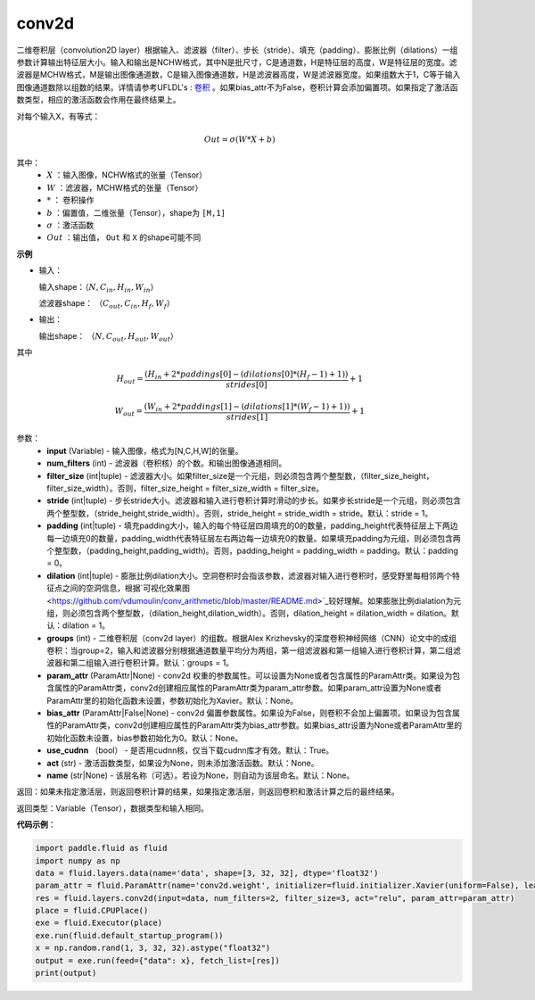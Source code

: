 .. _cn_api_fluid_layers_conv2d:

conv2d
-------------------------------

.. py:function:: paddle.fluid.layers.conv2d(input, num_filters, filter_size, stride=1, padding=0, dilation=1, groups=None, param_attr=None, bias_attr=None, use_cudnn=True, act=None, name=None)

二维卷积层（convolution2D layer）根据输入、滤波器（filter）、步长（stride）、填充（padding）、膨胀比例（dilations）一组参数计算输出特征层大小。输入和输出是NCHW格式，其中N是批尺寸，C是通道数，H是特征层的高度，W是特征层的宽度。滤波器是MCHW格式，M是输出图像通道数，C是输入图像通道数，H是滤波器高度，W是滤波器宽度。如果组数大于1，C等于输入图像通道数除以组数的结果。详情请参考UFLDL's : `卷积 <http://ufldl.stanford.edu/tutorial/supervised/FeatureExtractionUsingConvolution/>`_ 。如果bias_attr不为False，卷积计算会添加偏置项。如果指定了激活函数类型，相应的激活函数会作用在最终结果上。

对每个输入X，有等式：

.. math::

    Out = \sigma \left ( W * X + b \right )

其中：
    - :math:`X` ：输入图像，NCHW格式的张量（Tensor）
    - :math:`W` ：滤波器，MCHW格式的张量（Tensor）
    - :math:`*` ： 卷积操作
    - :math:`b` ：偏置值，二维张量（Tensor），shape为 ``[M,1]``
    - :math:`\sigma` ：激活函数
    - :math:`Out` ：输出值， ``Out`` 和 ``X`` 的shape可能不同

**示例**

- 输入：

  输入shape：:math:`（N,C_{in},H_{in},W_{in}）`

  滤波器shape： :math:`（C_{out},C_{in},H_{f},W_{f}）`

- 输出：

  输出shape： :math:`（N,C_{out},H_{out},W_{out}）`

其中

.. math::

    H_{out} = \frac{\left ( H_{in}+2*paddings[0]-\left ( dilations[0]*\left ( H_{f}-1 \right )+1 \right ) \right )}{strides[0]}+1

    W_{out} = \frac{\left ( W_{in}+2*paddings[1]-\left ( dilations[1]*\left ( W_{f}-1 \right )+1 \right ) \right )}{strides[1]}+1

参数：
    - **input** (Variable) - 输入图像，格式为[N,C,H,W]的张量。
    - **num_filters** (int) - 滤波器（卷积核）的个数。和输出图像通道相同。
    - **filter_size** (int|tuple) - 滤波器大小。如果filter_size是一个元组，则必须包含两个整型数，（filter_size_height，filter_size_width）。否则，filter_size_height = filter_size_width = filter_size。
    - **stride** (int|tuple) - 步长stride大小。滤波器和输入进行卷积计算时滑动的步长。如果步长stride是一个元组，则必须包含两个整型数，（stride_height,stride_width）。否则，stride_height = stride_width = stride。默认：stride = 1。
    - **padding** (int|tuple) - 填充padding大小，输入的每个特征层四周填充的0的数量，padding_height代表特征层上下两边每一边填充0的数量，padding_width代表特征层左右两边每一边填充0的数量。如果填充padding为元组，则必须包含两个整型数，（padding_height,padding_width)。否则，padding_height = padding_width = padding。默认：padding = 0。
    - **dilation** (int|tuple) - 膨胀比例dilation大小。空洞卷积时会指该参数，滤波器对输入进行卷积时，感受野里每相邻两个特征点之间的空洞信息，根据`可视化效果图<https://github.com/vdumoulin/conv_arithmetic/blob/master/README.md>`_较好理解。如果膨胀比例dialation为元组，则必须包含两个整型数，（dilation_height,dilation_width）。否则，dilation_height = dilation_width = dilation。默认：dilation = 1。
    - **groups** (int) - 二维卷积层（conv2d layer）的组数。根据Alex Krizhevsky的深度卷积神经网络（CNN）论文中的成组卷积：当group=2，输入和滤波器分别根据通道数量平均分为两组，第一组滤波器和第一组输入进行卷积计算，第二组滤波器和第二组输入进行卷积计算。默认：groups = 1。
    - **param_attr** (ParamAttr|None) - conv2d 权重的参数属性。可以设置为None或者包含属性的ParamAttr类。如果设为包含属性的ParamAttr类，conv2d创建相应属性的ParamAttr类为param_attr参数。如果param_attr设置为None或者ParamAttr里的初始化函数未设置，参数初始化为Xavier。默认：None。
    - **bias_attr** (ParamAttr|False|None) - conv2d 偏置参数属性。如果设为False，则卷积不会加上偏置项。如果设为包含属性的ParamAttr类，conv2d创建相应属性的ParamAttr类为bias_attr参数。如果bias_attr设置为None或者ParamAttr里的初始化函数未设置，bias参数初始化为0。默认：None。
    - **use_cudnn** （bool） - 是否用cudnn核，仅当下载cudnn库才有效。默认：True。
    - **act** (str) - 激活函数类型，如果设为None，则未添加激活函数。默认：None。
    - **name** (str|None) - 该层名称（可选）。若设为None，则自动为该层命名。默认：None。

返回：如果未指定激活层，则返回卷积计算的结果，如果指定激活层，则返回卷积和激活计算之后的最终结果。

返回类型：Variable（Tensor），数据类型和输入相同。

**代码示例**：

.. code-block:: python

    import paddle.fluid as fluid
    import numpy as np
    data = fluid.layers.data(name='data', shape=[3, 32, 32], dtype='float32')
    param_attr = fluid.ParamAttr(name='conv2d.weight', initializer=fluid.initializer.Xavier(uniform=False), learning_rate=0.001)
    res = fluid.layers.conv2d(input=data, num_filters=2, filter_size=3, act="relu", param_attr=param_attr)
    place = fluid.CPUPlace()
    exe = fluid.Executor(place)
    exe.run(fluid.default_startup_program())
    x = np.random.rand(1, 3, 32, 32).astype("float32")
    output = exe.run(feed={"data": x}, fetch_list=[res])
    print(output)


